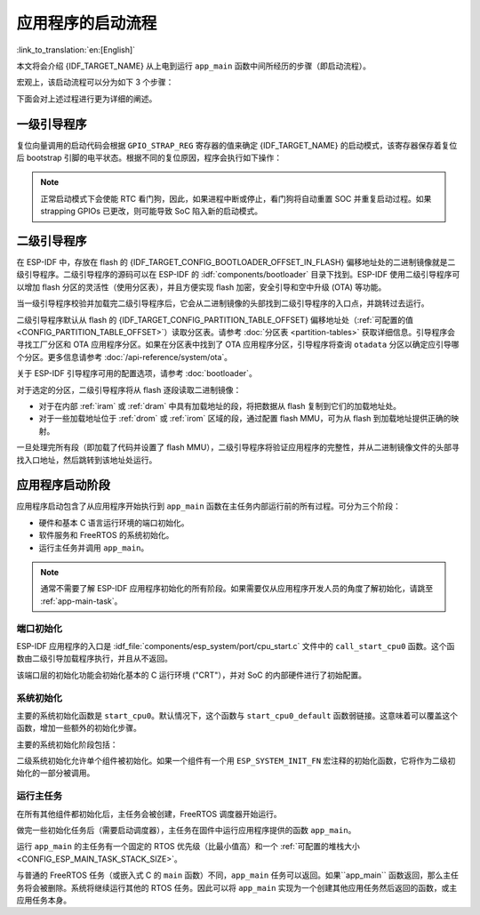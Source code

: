 应用程序的启动流程
===================

:link_to_translation:`en:[English]`

本文将会介绍 {IDF_TARGET_NAME} 从上电到运行 ``app_main`` 函数中间所经历的步骤（即启动流程）。

宏观上，该启动流程可以分为如下 3 个步骤：

.. list::

   1. :ref:`first-stage-bootloader` 被固化在了 {IDF_TARGET_NAME} 内部的 ROM 中，它会从 flash 的  {IDF_TARGET_CONFIG_BOOTLOADER_OFFSET_IN_FLASH} 偏移地址处加载二级引导程序至 RAM (IRAM & DRAM) 中。

   2. :ref:`second-stage-bootloader` 从 flash 中加载分区表和主程序镜像至内存中，主程序中包含了 RAM 段和通过 flash 高速缓存映射的只读段。

   :SOC_HP_CPU_HAS_MULTIPLE_CORES: 3. :ref:`application-startup` 运行，这时第二个 CPU 和 RTOS 调度器启动，接着运行 ``main_task``，从而执行 ``app_main``。

   :not SOC_HP_CPU_HAS_MULTIPLE_CORES: 3. :ref:`application-startup` 运行，这时 RTOS 调度器启动，接着运行 ``main_task``，从而执行 ``app_main``。

下面会对上述过程进行更为详细的阐述。

.. _first-stage-bootloader:

一级引导程序
~~~~~~~~~~~~

.. only:: SOC_HP_CPU_HAS_MULTIPLE_CORES

   SoC 复位后，PRO CPU 会立即开始运行，执行复位向量代码，而 APP CPU 仍然保持复位状态。在启动过程中，PRO CPU 会执行所有的初始化操作。APP CPU 的复位状态会在应用程序启动代码的 ``call_start_cpu0`` 函数中失效。复位向量代码位于 {IDF_TARGET_NAME} 芯片掩膜 ROM 处，且不能被修改。

.. only:: not SOC_HP_CPU_HAS_MULTIPLE_CORES

   SoC 复位后，CPU 会立即开始运行，执行所有的初始化操作。复位向量代码位于 {IDF_TARGET_NAME} 芯片掩膜 ROM 处，且不能被修改。

复位向量调用的启动代码会根据 ``GPIO_STRAP_REG`` 寄存器的值来确定 {IDF_TARGET_NAME} 的启动模式，该寄存器保存着复位后 bootstrap 引脚的电平状态。根据不同的复位原因，程序会执行如下操作：

.. list::

   :SOC_RTC_MEM_SUPPORTED: #. 从深度睡眠模式复位：如果 ``RTC_CNTL_STORE6_REG`` 寄存器的值非零，且 ``RTC_CNTL_STORE7_REG`` 寄存器中的 RTC 内存的 CRC 校验值有效，那么程序会使用 ``RTC_CNTL_STORE6_REG`` 寄存器的值作为入口地址，并立即跳转到该地址运行。如果  ``RTC_CNTL_STORE6_REG`` 的值为零，或 ``RTC_CNTL_STORE7_REG`` 中的 CRC 校验值无效，又或通过 ``RTC_CNTL_STORE6_REG`` 调用的代码返回，那么则像上电复位一样继续启动。 **注意**：如果想在这里运行自定义的代码，可以参考 :doc:`深度睡眠 <deep-sleep-stub>` 文档里面介绍的深度睡眠存根机制方法。

   #. 上电复位、软件 SoC 复位、看门狗 SoC 复位：检查 ``GPIO_STRAP_REG`` 寄存器，判断是否请求自定义启动模式，如 UART 下载模式。如果是，ROM 会执行此自定义加载模式，否则会像软件 CPU 复位一样继续启动。请参考 {IDF_TARGET_NAME} 技术规格书了解 SoC 启动模式以及具体执行过程。

   #. 软件 CPU 复位、看门狗 CPU 复位：根据 EFUSE 中的值配置 SPI flash，然后尝试从 flash 中加载代码，这部分将会在后面一小节详细介绍。

.. note::

   正常启动模式下会使能 RTC 看门狗，因此，如果进程中断或停止，看门狗将自动重置 SOC 并重复启动过程。如果 strapping GPIOs 已更改，则可能导致 SoC 陷入新的启动模式。

.. only:: esp32

    二级引导程序二进制镜像会从 flash 的 {IDF_TARGET_CONFIG_BOOTLOADER_OFFSET_IN_FLASH} 偏移地址处加载。如果正在使用 :doc:`/security/secure-boot-v1`，则 flash 的第一个 4 kB 扇区用于存储安全启动 IV 以及引导程序镜像的摘要，否则不使用该扇区。

.. only:: esp32s2

    二级引导程序二进制镜像会从 flash 的 {IDF_TARGET_CONFIG_BOOTLOADER_OFFSET_IN_FLASH} 偏移地址处加载。该地址前面的 flash 4 kB 扇区未使用。

.. only:: esp32p4

    二级引导程序二进制镜像会从 flash 的 {IDF_TARGET_CONFIG_BOOTLOADER_OFFSET_IN_FLASH} 偏移地址处加载。该地址前面的 flash 8 kB 扇区将为密钥管理器保留，用于与 flash 加密 (AES-XTS) 相关的操作。

 .. only:: not (esp32 or esp32s2 or esp32p4)

    二级引导程序二进制镜像会从 flash 的 {IDF_TARGET_CONFIG_BOOTLOADER_OFFSET_IN_FLASH} 偏移地址处加载。

.. TODO: describe application binary image format, describe optional flash configuration commands.

.. _second-stage-bootloader:

二级引导程序
~~~~~~~~~~~~

在 ESP-IDF 中，存放在 flash 的 {IDF_TARGET_CONFIG_BOOTLOADER_OFFSET_IN_FLASH} 偏移地址处的二进制镜像就是二级引导程序。二级引导程序的源码可以在 ESP-IDF 的 :idf:`components/bootloader` 目录下找到。ESP-IDF 使用二级引导程序可以增加 flash 分区的灵活性（使用分区表），并且方便实现 flash 加密，安全引导和空中升级 (OTA) 等功能。

当一级引导程序校验并加载完二级引导程序后，它会从二进制镜像的头部找到二级引导程序的入口点，并跳转过去运行。

二级引导程序默认从 flash 的 {IDF_TARGET_CONFIG_PARTITION_TABLE_OFFSET} 偏移地址处（:ref:`可配置的值 <CONFIG_PARTITION_TABLE_OFFSET>`）读取分区表。请参考 :doc:`分区表 <partition-tables>` 获取详细信息。引导程序会寻找工厂分区和 OTA 应用程序分区。如果在分区表中找到了 OTA 应用程序分区，引导程序将查询 ``otadata`` 分区以确定应引导哪个分区。更多信息请参考 :doc:`/api-reference/system/ota`。

关于 ESP-IDF 引导程序可用的配置选项，请参考 :doc:`bootloader`。

对于选定的分区，二级引导程序将从 flash 逐段读取二进制镜像：

- 对于在内部 :ref:`iram` 或 :ref:`dram` 中具有加载地址的段，将把数据从 flash 复制到它们的加载地址处。
- 对于一些加载地址位于 :ref:`drom` 或 :ref:`irom` 区域的段，通过配置 flash MMU，可为从 flash 到加载地址提供正确的映射。

.. only:: esp32

    请注意，二级引导程序同时为 PRO CPU 和 APP CPU 配置 flash MMU，但仅使能 PRO CPU 的 flash MMU。原因是二级引导程序代码已加载到 APP CPU 的高速缓存使用的内存区域中。因此使能 APP CPU 高速缓存的任务就交给了应用程序。

一旦处理完所有段（即加载了代码并设置了 flash MMU），二级引导程序将验证应用程序的完整性，并从二进制镜像文件的头部寻找入口地址，然后跳转到该地址处运行。

.. _application-startup:

应用程序启动阶段
~~~~~~~~~~~~~~~~

应用程序启动包含了从应用程序开始执行到 ``app_main`` 函数在主任务内部运行前的所有过程。可分为三个阶段：

- 硬件和基本 C 语言运行环境的端口初始化。
- 软件服务和 FreeRTOS 的系统初始化。
- 运行主任务并调用 ``app_main``。

.. note::

   通常不需要了解 ESP-IDF 应用程序初始化的所有阶段。如果需要仅从应用程序开发人员的角度了解初始化，请跳至 :ref:`app-main-task`。

端口初始化
------------------

ESP-IDF 应用程序的入口是 :idf_file:`components/esp_system/port/cpu_start.c` 文件中的 ``call_start_cpu0`` 函数。这个函数由二级引导加载程序执行，并且从不返回。

该端口层的初始化功能会初始化基本的 C 运行环境 ("CRT"），并对 SoC 的内部硬件进行了初始配置。

.. list::

   - 为应用程序重新配置 CPU 异常（允许应用程序中断处理程序运行，并使用为应用程序配置的选项来处理 :doc:`fatal-errors`，而不是使用 ROM 提供的简易版错误处理程序处理。
   - 如果没有设置选项 :ref:`CONFIG_BOOTLOADER_WDT_ENABLE`，则不使能 RTC 看门狗定时器。
   - 初始化内部存储器（数据和 bss）。
   - 完成 MMU 高速缓存配置。
   :SOC_SPIRAM_SUPPORTED: - 如果配置了 PSRAM，则使能 PSRAM。
   - 将 CPU 时钟设置为项目配置的频率。
   :SOC_MEMPROT_SUPPORTED: - 如果配置了内存保护，则初始化内存保护。
   :esp32: - 根据应用程序头部设置重新配置主 SPI flash，这是为了与 ESP-IDF V4.0 之前的引导程序版本兼容，请参考 :ref:`bootloader-compatibility`。
   :SOC_HP_CPU_HAS_MULTIPLE_CORES: - 如果应用程序被配置为在多个内核上运行，则启动另一个内核并等待其初始化（在类似的“端口层”初始化函数 ``call_start_cpu1`` 内）。

.. only:: SOC_HP_CPU_HAS_MULTIPLE_CORES

   ``call_start_cpu0`` 完成运行后，将调用在 :idf_file:`components/esp_system/startup.c` 中找到的“系统层”初始化函数 ``start_cpu0``。其他内核也将完成端口层的初始化，并调用同一文件中的 ``start_other_cores``。

.. only:: not SOC_HP_CPU_HAS_MULTIPLE_CORES

   ``call_start_cpu0`` 完成运行后，将调用在 :idf_file:`components/esp_system/startup.c` 中找到的“系统层”初始化函数 ``start_cpu0``。

系统初始化
---------------------

主要的系统初始化函数是 ``start_cpu0``。默认情况下，这个函数与 ``start_cpu0_default`` 函数弱链接。这意味着可以覆盖这个函数，增加一些额外的初始化步骤。

主要的系统初始化阶段包括：

.. list::

   - 如果默认的日志级别允许，则记录该应用程序的相关信息（项目名称、:ref:`app-version` 等）。
   - 初始化堆分配器（在这之前，所有分配必须是静态的或在堆栈上）。
   - 初始化 newlib 组件的系统调用和时间函数。
   - 配置断电检测器。
   - 根据 :ref:`串行控制台配置 <CONFIG_ESP_CONSOLE_UART>` 设置 libc stdin、stdout、和 stderr。
   :esp32: - 执行与安全有关的检查，包括为该配置烧录 efuse（包括 :ref:`禁用 ESP32 V3 的 ROM 下载模式 <CONFIG_SECURE_UART_ROM_DL_MODE>`、:ref:`CONFIG_ESP32_DISABLE_BASIC_ROM_CONSOLE`）。
   :not esp32: - 执行与安全有关的检查，包括为该配置烧录 efuse（包括 :ref:`永久限制 ROM 下载模式 <CONFIG_SECURE_UART_ROM_DL_MODE>`)。
   - 初始化 SPI flash API 支持。
   - 调用全局 C++ 构造函数和任何标有 ``__attribute__((constructor))`` 的 C 函数。

二级系统初始化允许单个组件被初始化。如果一个组件有一个用 ``ESP_SYSTEM_INIT_FN`` 宏注释的初始化函数，它将作为二级初始化的一部分被调用。

.. _app-main-task:

运行主任务
---------------------

在所有其他组件都初始化后，主任务会被创建，FreeRTOS 调度器开始运行。

做完一些初始化任务后（需要启动调度器），主任务在固件中运行应用程序提供的函数 ``app_main``。

运行 ``app_main`` 的主任务有一个固定的 RTOS 优先级（比最小值高）和一个 :ref:`可配置的堆栈大小<CONFIG_ESP_MAIN_TASK_STACK_SIZE>`。

.. only:: SOC_HP_CPU_HAS_MULTIPLE_CORES

   主任务的内核亲和性也是可以配置的，请参考 :ref:`CONFIG_ESP_MAIN_TASK_AFFINITY`。

与普通的 FreeRTOS 任务（或嵌入式 C 的 ``main`` 函数）不同，``app_main`` 任务可以返回。如果``app_main`` 函数返回，那么主任务将会被删除。系统将继续运行其他的 RTOS 任务。因此可以将 ``app_main`` 实现为一个创建其他应用任务然后返回的函数，或主应用任务本身。

.. only:: SOC_HP_CPU_HAS_MULTIPLE_CORES

    APP CPU 的内核启动流程
    ------------------------------------

    APP CPU 的启动流程类似但更简单：

    当运行系统初始化时，PRO CPU 上的代码会给 APP CPU 设置好入口地址，解除其复位状态，然后等待 APP CPU 上运行的代码设置一个全局标志，以表明 APP CPU 已经正常启动。 完成后，APP CPU 跳转到 :idf_file:`components/esp_system/port/cpu_start.c` 中的 ``call_start_cpu1`` 函数。

    当 ``start_cpu0`` 函数对 PRO CPU 进行初始化的时候，APP CPU 运行 ``start_cpu_other_cores`` 函数。与 ``start_cpu0`` 函数类似，``start_cpu_other_cores`` 函数是弱链接的，默认为 ``start_cpu_other_cores_default`` 函数，但可以由应用程序替换为不同的函数。

    ``start_cpu_other_cores_default`` 函数做了一些与内核相关的系统初始化，然后等待 PRO CPU 启动 FreeRTOS 的调度器，启动完成后，它会执行 ``esp_startup_start_app_other_cores`` 函数，这是另一个默认为 ``esp_startup_start_app_other_cores_default`` 的弱链接函数。

    默认情况下，``esp_startup_start_app_other_cores_default`` 只会自旋，直到 PRO CPU 上的调度器触发中断，以启动 APP CPU 上的 RTOS 调度器。
